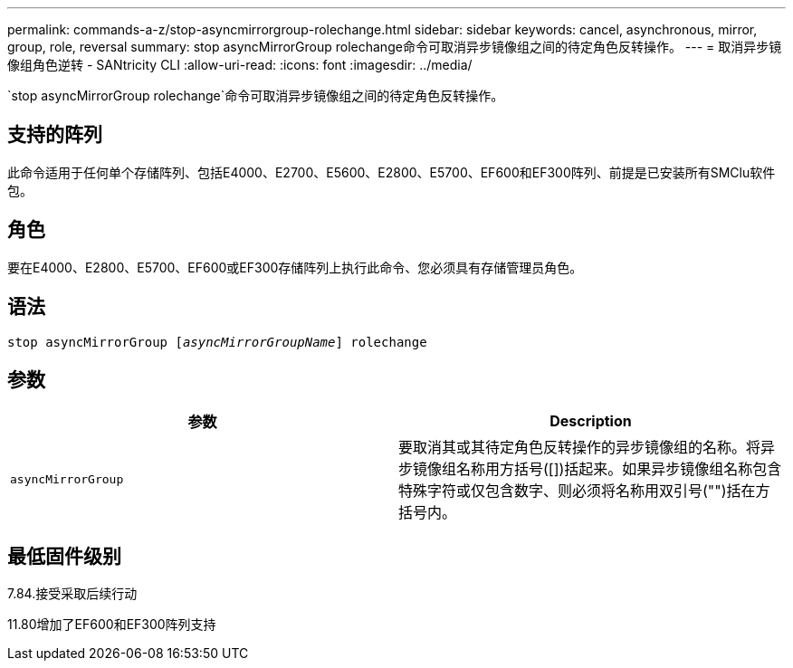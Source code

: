 ---
permalink: commands-a-z/stop-asyncmirrorgroup-rolechange.html 
sidebar: sidebar 
keywords: cancel, asynchronous, mirror, group, role, reversal 
summary: stop asyncMirrorGroup rolechange命令可取消异步镜像组之间的待定角色反转操作。 
---
= 取消异步镜像组角色逆转 - SANtricity CLI
:allow-uri-read: 
:icons: font
:imagesdir: ../media/


[role="lead"]
`stop asyncMirrorGroup rolechange`命令可取消异步镜像组之间的待定角色反转操作。



== 支持的阵列

此命令适用于任何单个存储阵列、包括E4000、E2700、E5600、E2800、E5700、EF600和EF300阵列、前提是已安装所有SMClu软件包。



== 角色

要在E4000、E2800、E5700、EF600或EF300存储阵列上执行此命令、您必须具有存储管理员角色。



== 语法

[source, cli, subs="+macros"]
----
pass:quotes[stop asyncMirrorGroup [_asyncMirrorGroupName_]] rolechange
----


== 参数

[cols="2*"]
|===
| 参数 | Description 


 a| 
`asyncMirrorGroup`
 a| 
要取消其或其待定角色反转操作的异步镜像组的名称。将异步镜像组名称用方括号([])括起来。如果异步镜像组名称包含特殊字符或仅包含数字、则必须将名称用双引号("")括在方括号内。

|===


== 最低固件级别

7.84.接受采取后续行动

11.80增加了EF600和EF300阵列支持
